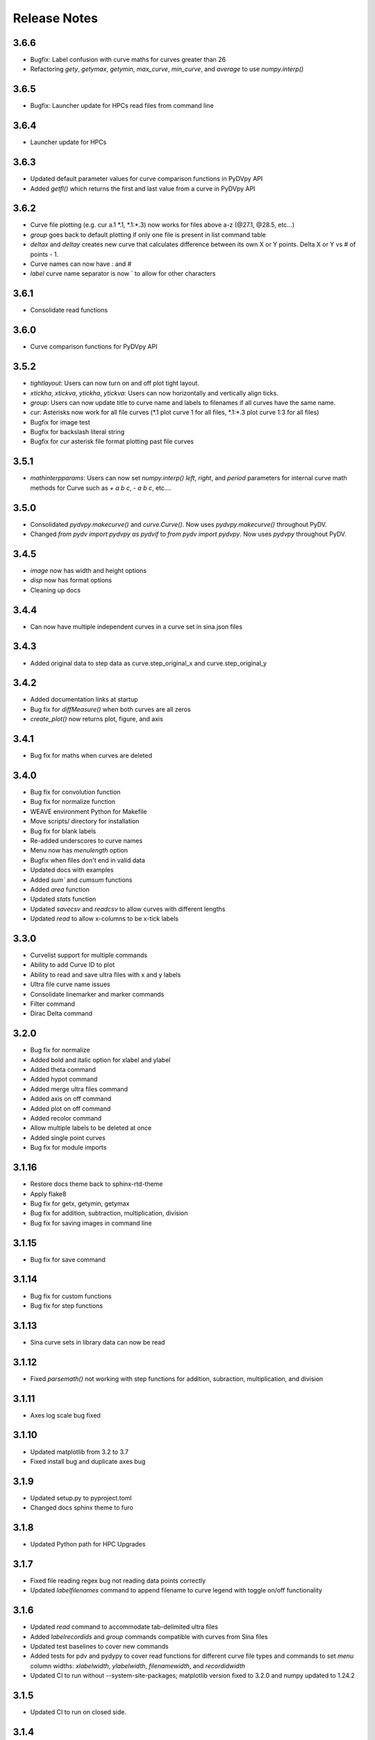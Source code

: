 .. _release_notes:

Release Notes
=============
3.6.6
------
* Bugfix: Label confusion with curve maths for curves greater than 26
* Refactoring `gety`, `getymax`, `getymin`, `max_curve`, `min_curve`, and `average` to use `numpy.interp()`

3.6.5
------
* Bugfix: Launcher update for HPCs read files from command line

3.6.4
------
* Launcher update for HPCs

3.6.3
------
* Updated default parameter values for curve comparison functions in PyDVpy API
* Added `getfl()` which returns the first and last value from a curve in PyDVpy API

3.6.2
------
* Curve file plotting (e.g. cur a.1 \*.1, \*.1:\*.3) now works for files above a-z (@27.1, @28.5, etc...)
* `group` goes back to default plotting if only one file is present in list command table
* `deltax` and `deltay` creates new curve that calculates difference between its own X or Y points. Delta X or Y vs # of points - 1.
* Curve names can now have `:` and `#`
* `label` curve name separator is now ` to allow for other characters

3.6.1
------
* Consolidate read functions

3.6.0
------
* Curve comparison functions for PyDVpy API

3.5.2
------
* `tightlayout`: Users can now turn on and off plot tight layout.
* `xtickha`, `xtickva`, `ytickha`, `ytickva`: Users can now horizontally and vertically align ticks.
* `group`: Users can now update title to curve name and labels to filenames if all curves have the same name.
* `cur`: Asterisks now work for all file curves (\*.1 plot curve 1 for all files, \*.1:\*.3 plot curve 1:3 for all files)
* Bugfix for image test
* Bugfix for backslash literal string
* Bugfix for `cur` asterisk file format plotting past file curves

3.5.1
------
* `mathinterpparams`: Users can now set `numpy.interp()` `left`, `right`, and `period` parameters for internal curve math methods for Curve such as `+ a b c`, `- a b c`, etc....

3.5.0
------
* Consolidated `pydvpy.makecurve()` and `curve.Curve()`. Now uses `pydvpy.makecurve()` throughout PyDV.
* Changed `from pydv import pydvpy as pydvif` to `from pydv import pydvpy`. Now uses `pydvpy` throughout PyDV.

3.4.5
------
* `image` now has width and height options
* `disp` now has format options
* Cleaning up docs

3.4.4
------
* Can now have multiple independent curves in a curve set in sina.json files

3.4.3
------
* Added original data to step data as curve.step_original_x and curve.step_original_y

3.4.2
------
* Added documentation links at startup
* Bug fix for `diffMeasure()` when both curves are all zeros
* `create_plot()` now returns plot, figure, and axis

3.4.1
------
* Bug fix for maths when curves are deleted

3.4.0
------
* Bug fix for convolution function
* Bug fix for normalize function
* WEAVE environment Python for Makefile
* Move scripts/ directory for installation
* Bug fix for blank labels
* Re-added underscores to curve names
* Menu now has `menulength` option
* Bugfix when files don't end in valid data
* Updated docs with examples
* Added `sum`` and `cumsum` functions
* Added `area` function
* Updated `stats` function
* Updated `savecsv` and `readcsv` to allow curves with different lengths
* Updated `read` to allow x-columns to be x-tick labels

3.3.0
------
* Curvelist support for multiple commands
* Ability to add Curve ID to plot
* Ability to read and save ultra files with x and y labels
* Ultra file curve name issues
* Consolidate linemarker and marker commands
* Filter command
* Dirac Delta command

3.2.0
------
* Bug fix for normalize
* Added bold and italic option for xlabel and ylabel
* Added theta command
* Added hypot command
* Added merge ultra files command
* Added axis on off command
* Added plot on off command
* Added recolor command
* Allow multiple labels to be deleted at once
* Added single point curves
* Bug fix for module imports

3.1.16
------
* Restore docs theme back to sphinx-rtd-theme
* Apply flake8
* Bug fix for getx, getymin, getymax
* Bug fix for addition, subtraction, multiplication, division
* Bug fix for saving images in command line

3.1.15
------
* Bug fix for save command

3.1.14
------
* Bug fix for custom functions
* Bug fix for step functions

3.1.13
------
* Sina curve sets in library data can now be read

3.1.12
------
* Fixed `parsemath()` not working with step functions for addition, subraction, multiplication, and division

3.1.11
------
* Axes log scale bug fixed

3.1.10
------
* Updated matplotlib from 3.2 to 3.7
* Fixed install bug and duplicate axes bug

3.1.9
-----
* Updated setup.py to pyproject.toml
* Changed docs sphinx theme to furo

3.1.8
-----
* Updated Python path for HPC Upgrades

3.1.7
-----
* Fixed file reading regex bug not reading data points correctly
* Updated `labelfilenames` command to append filename to curve legend
  with toggle on/off functionality


3.1.6
-----
* Updated `read` command to accommodate tab-delimited ultra files
* Added `labelrecordids` and `group` commands
  compatible with curves from Sina files
* Updated test baselines to cover new commands
* Added tests for pdv and pydypy to cover read functions for
  different curve file types and commands to set `menu` column widths:
  `xlabelwidth`, `ylabelwidth`, `filenamewidth`, and `recordidwidth`
* Updated CI to run without --system-site-packages; matplotlib version fixed to 3.2.0
  and numpy updated to 1.24.2


3.1.5
-----
* Updated CI to run on closed side.



3.1.4
-----
* Makefile change to do 'sed' on pdv to update the python path
  and chmod -R 750 develop


3.1.3
-----
* Added CI running in CZ and RZ
* Run RZ specific tests in CI (when running in RZ)
* Updated test baselines - due to python.3.8.2


3.1.2
-----
* Improved `pydvpy.read()` performance.



3.1.1
-----
``@`` notation in curve indexing fixed for mathematical operations.



3.1.0
-----
`getymin` and `getymax` will now return a list of x, y pairs for the min/max value.
If there is a domain specified, these functions will only return points in that
domain.



3.0.7
-----
* Fixed a bug in PyDV internal when using min and max over a range.



3.0.6
-----
* Fixed functions that did not work with curve lists, which were: dupx, del,
  markerfacecolor, markeredgecolor, random, rev, sort, subsample, xindex, xminmax,
  yminmax, log{,x,10,10x}, makeintensive, makeextensive, max, smooth, disp{,x},
  getdomain, getrange, stats, movefront
* All curve list functions support gaps in the list of curves. For example,
  if there are curves A, B, and E, then ``function A:E`` will still work on
  A, B, and E.



3.0.5
-----
* log{, x, 10, 10x} commands update the legend
* log{, x} and exp{, x} cancel each other in the legend



3.0.4
-----

* Changed "ultra" to "pydv" in error messages.
* Changed "majorminor" to "both" in grid argument.
* Force interp num to be integers.



3.0.3
-----

Enhancements
~~~~~~~~~~~~

* Ability to read Sina curve sets.
* Ability to specify which curves will appear in the legend.



3.0.2
-----

Bug Fixes
~~~~~~~~~

* Zoom settings from the User Interface are now persisted throughout the application.

Enhancements
~~~~~~~~~~~~

* Allow simple math operations on curves that have been read in but not yet plotted.
* Enhanced the **image** command to allow the user to define the image resolution and transparency.
* Added the **menur** command that works like the **menu** command with the addition of allowing *start* and *stop* indices.
* Added the **listr** command that works like the **list** command with the addition of allowing *start* and *stop* indices.
* Added the **plotlayout** command that allows the user to adjust the plot layout parameters.



3.0.1
-----

Bug Fixes
~~~~~~~~~

* Fixed the @ symbol range bug
* Fixed guilims command

Enhancements
~~~~~~~~~~~~

* Added **labelcurve** command that allows users to add curve letter to the legend label
* Enhanced the **divide**, **multiply**, **add**, and **subtract** commands to support dividing by a real number
* Suppressed user warnings
* Added **border** command that turns plot border on or off
* Updated the link in the **About** dialog popup

Changes for PyDV Developers
~~~~~~~~~~~~~~~~~~~~~~~~~~~

* Moved repository to the LLNL Github organization



3.0
---

Python 3 port with bug fixes and a lot of minor code refactoring.



2.4.3
-----

Bug Fixes
~~~~~~~~~

* Fixed the piece-wise constant integration bug
* Fit command bug fixed
* Added Doug Miller's fix for retrieving a curve by label

Enhancements
~~~~~~~~~~~~

* Added the minorticks command. Minor ticks can now be made visible.
* Added the xtickcolor command to change the color of major and minor ticks on the x~axis
* Added the ytickcolor command to change the color of major and minor ticks on the y~axis
* Updated the xticklength command to support minor ticks
* Updated the xtickwidth command to support minor ticks
* Updated the yticklength command to support minor ticks
* Updated the ytickwidth command to support minor ticks
* Added the gridcolor command
* Added the gridstyle command
* Added the gridwidth command
* Added the random command
* Added the rev command
* Added the sort command
* Added the alpha command
* Added the gaussian command



2.4.2
-----

Bug Fixes
~~~~~~~~~

* Fixed the FFT command to produce two curves for the complex and imaginary part like Ultra
* Corrected the 'off by one' index error for curves named with the '@' symbol
* The xtick commands now display the correct help information
* errorbar command works now

Enhancements
~~~~~~~~~~~~

* Implemented the convol, convolb, and convolc commands like their Ultra equivalent
* Added the intensize and extensive commands
* Added the correl command
* Added the system command to allow passing commands to the operating system
* Allow the user to optionally throw away zero and negative values when using the log commands
* Updated the integrate command to use a new color for the new curve it produces
* Added the getymax/getymin commands
* Enhanced the convol commands to add the number of points to the label



2.4
---

Bug Fixes
~~~~~~~~~

* Display updates correctly after running a batch file
* Draw style command can now draw all of the step options (pre, post, mid)
* Fixed the lableFileNames command from adding the filename more than once
* For certain commands that create a new curve, ensured that all attributes were copied to the new curve
* Fixed a bug in the integrate command that ignored the upper and lower limits
* Fixed a bug in the subsample command. Also, enhanced it so the user needs to specify a curve(s)

Enhancements
~~~~~~~~~~~~

* Added the dupx command
* Added the xindex command
* Added the append~curves command
* Added the average command
* Added the max command
* Added the min command
* Added the get~attributes command
* Added the stats command
* Removed unused 'Plot Name' column in the Menu dialog
* Piecewise constant plots are now supported
* The font size and font color can be changed only for the legend
* The getx and gety command now returns all the x~ and y~values for a given y~ or x~value respectively
* The .pdvrc file supports more default values (fontsize, lnwidth)
* Improved the syntax of the legend command
* Added the bkgcolor command that allows the use to change the background color of the plot, window, or both
* The menu and curve regex option is now done over the curve name and filename
* Both the x- and y-column can be specified when reading in an ULTRA text file



2.3
---

Bug Fixes
~~~~~~~~~

* Fixed the **getx** and **gety** commands to work with horizontal/vertical lines.
* Fixed the sign issue with subtracting curves.

Enhancements
~~~~~~~~~~~~

* Added window to display the contents of the **list** command. You can also delete curves from this window.
* Allow figure size specification in **create_plot**.
* Enhanced the **list** command to use a regex for filtering the list.
* Display the **menu** command contents in a popup window. Can also plot and delete curves from the popup window.
* Enhanced the read command to filter the curves as they are read in. Also, the user can specify the number of matched curves to read in.
* Added the **getlabel** command that prints the given curve's label.
* Added the **getnumpoints** command that prints the given curve's number of points.
* Added the **kill** command that deletes specified entries from the menu.



2.2
---

Bug Fixes
~~~~~~~~~

* Fixed the interpolation function for two curves
* Got alias command working again by adding back the removed import new line

Enhancements
~~~~~~~~~~~~

* Added convolvef math command that performs a convolution of two curves using the Fast Fourier transform method
* Added Fast Fourier Transform math command
* Added disp and dispx commands for displaying the curves y~ and x~values
* Enhanced the read command to optionally use a regular expression to filter the curves that are read in
* Created a method in the PyDV Python interface to filter curves using a regular expression
* Added handlelength command to control the length of lines in the legend
* Allow namewidth to be changed from the .pdvrc file
* Added documentation for the .pdrc file format



2.1
---

Bug Fixes
~~~~~~~~~

* Addition operator dropping down into the Python interpreter after execution
* Error when reading ULTRA files with an extra data item
* Geometry command not working

Enhancements
~~~~~~~~~~~~

* Changing plot properties from the GUI are now persistent
* Added fontcolor command
* Added guilims command
* Added linemarker command
* Added markeredgecolor command
* Added markerfacecolor command
* Added drawstyle command


Changes for PyDV Developers
~~~~~~~~~~~~~~~~~~~~~~~~~~~

* Created compile and test scripts
* Integrated compile and test scripts with Bamboo



2.0
---

Bug Fixes
~~~~~~~~~

* Plot limits auto adjust fixed
* Cleaned up a lot of typos and errors in the help documentation

Enhancements
~~~~~~~~~~~~

* Legend can be moved by clicking on it and dragging with the mouse
* Added style command that allows user to change the style of the plot
* Added showstyles command that lists all the available styles
* Added sinhx math command
* Added support for reading .csv files
* Created a Python interface (pydvpy) for PyDV functionality
* Turned Latex off by default
* Changed backend to Qt4Agg
* New 'About' dialogs with links to the PyDV confluence page, developer contact information and copyright details


Changes for PyDV Developers
~~~~~~~~~~~~~~~~~~~~~~~~~~~

* Setup a documentation framework with SPHINX
* Added an application icon
